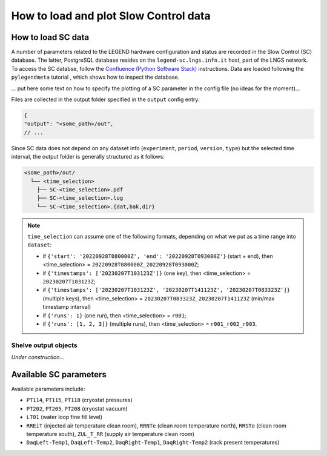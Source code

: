 How to load and plot Slow Control data
======================================

How to load SC data
-------------------

A number of parameters related to the LEGEND hardware configuration and status are recorded in the Slow Control (SC) database. 
The latter, PostgreSQL database resides on the ``legend-sc.lngs.infn.it`` host, part of the LNGS network.
To access the SC databse, follow the `Confluence (Python Software Stack) <https://legend-exp.atlassian.net/wiki/spaces/LEGEND/pages/494764033/Python+Software+Stack>`_ instructions.
Data are loaded following the ``pylegendmeta`` tutorial , which shows how to inspect the database.


... put here some text on how to specify the plotting of a SC parameter in the config file (no ideas for the moment)...


Files are collected in the output folder specified in the ``output`` config entry:

.. code-block:: json

  {
  "output": "<some_path>/out",
  // ...

Since SC data does not depend on any dataset info (``experiment``, ``period``, ``version``, ``type``) but the selected time interval,
the output folder is generally structured as it follows:

.. code-block::

  <some_path>/out/
    └── <time_selection>
      ├── SC-<time_selection>.pdf
      ├── SC-<time_selection>.log
      └── SC-<time_selection>.{dat,bak,dir}

.. note::

  ``time_selection`` can assume one of the following formats, depending on what we put as a time range into ``dataset``:

  - if ``{'start': '20220928T080000Z', 'end': '20220928T093000Z'}`` (start + end), then <time_selection> = ``20220928T080000Z_20220928T093000Z``;
  - if ``{'timestamps': ['20230207T103123Z']}`` (one key), then <time_selection> = ``20230207T103123Z``;
  - if ``{'timestamps': ['20230207T103123Z', '20230207T141123Z', '20230207T083323Z']}`` (multiple keys), then <time_selection> = ``20230207T083323Z_20230207T141123Z`` (min/max timestamp interval)
  - if ``{'runs': 1}`` (one run), then <time_selection> = ``r001``;
  - if ``{'runs': [1, 2, 3]}`` (multiple runs), then <time_selection> = ``r001_r002_r003``.

Shelve output objects
~~~~~~~~~~~~~~~~~~~~~
*Under construction...*


Available SC parameters
-----------------------

Available parameters include:

- ``PT114``, ``PT115``, ``PT118`` (cryostat pressures)
- ``PT202``, ``PT205``, ``PT208`` (cryostat vacuum)
- ``LT01`` (water loop fine fill level)
- ``RREiT`` (injected air temperature clean room), ``RRNTe`` (clean room temperature north), ``RRSTe`` (clean room temperature south), ``ZUL_T_RR`` (supply air temperature clean room)
- ``DaqLeft-Temp1``, ``DaqLeft-Temp2``, ``DaqRight-Temp1``, ``DaqRight-Temp2`` (rack present temperatures)